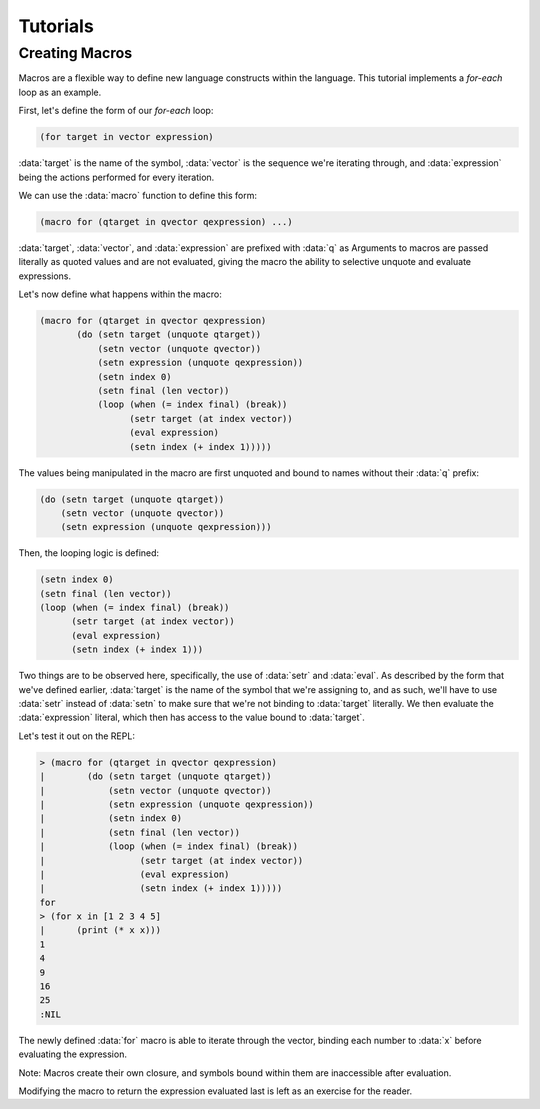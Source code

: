 Tutorials
=========

Creating Macros
---------------

Macros are a flexible way to define new language constructs within
the language. This tutorial implements a `for-each` loop as an example.

First, let's define the form of our `for-each` loop:

.. code-block:: lisp

    (for target in vector expression)

:data:`target` is the name of the symbol, :data:`vector` is the
sequence we're iterating through, and :data:`expression` being the
actions performed for every iteration.

We can use the :data:`macro` function to define this form:

.. code-block:: lisp

    (macro for (qtarget in qvector qexpression) ...)

:data:`target`, :data:`vector`, and :data:`expression` are prefixed
with :data:`q` as Arguments to macros are passed literally as quoted
values and are not evaluated, giving the macro the ability to
selective unquote and evaluate expressions.

Let's now define what happens within the macro:

.. code-block:: lisp

    (macro for (qtarget in qvector qexpression)
           (do (setn target (unquote qtarget))
               (setn vector (unquote qvector))
               (setn expression (unquote qexpression))
               (setn index 0)
               (setn final (len vector))
               (loop (when (= index final) (break))
                     (setr target (at index vector))
                     (eval expression)
                     (setn index (+ index 1)))))

The values being manipulated in the macro are first unquoted and bound
to names without their :data:`q` prefix:

.. code-block:: lisp

    (do (setn target (unquote qtarget))
        (setn vector (unquote qvector))
        (setn expression (unquote qexpression)))

Then, the looping logic is defined:

.. code-block:: lisp

    (setn index 0)
    (setn final (len vector))
    (loop (when (= index final) (break))
          (setr target (at index vector))
          (eval expression)
          (setn index (+ index 1)))

Two things are to be observed here, specifically, the use of
:data:`setr` and :data:`eval`. As described by the form that we've
defined earlier, :data:`target` is the name of the symbol that
we're assigning to, and as such, we'll have to use :data:`setr` instead
of :data:`setn` to make sure that we're not binding to :data:`target`
literally. We then evaluate the :data:`expression` literal, which then
has access to the value bound to :data:`target`.

Let's test it out on the REPL:

.. code-block:: lisp

    > (macro for (qtarget in qvector qexpression)
    |        (do (setn target (unquote qtarget))
    |            (setn vector (unquote qvector))
    |            (setn expression (unquote qexpression))
    |            (setn index 0)
    |            (setn final (len vector))
    |            (loop (when (= index final) (break))
    |                  (setr target (at index vector))
    |                  (eval expression)
    |                  (setn index (+ index 1)))))
    for
    > (for x in [1 2 3 4 5]
    |      (print (* x x)))
    1
    4
    9
    16
    25
    :NIL

The newly defined :data:`for` macro is able to iterate through the
vector, binding each number to :data:`x` before evaluating the
expression.

Note: Macros create their own closure, and symbols bound
within them are inaccessible after evaluation.

Modifying the macro to return the expression evaluated last is left
as an exercise for the reader.
